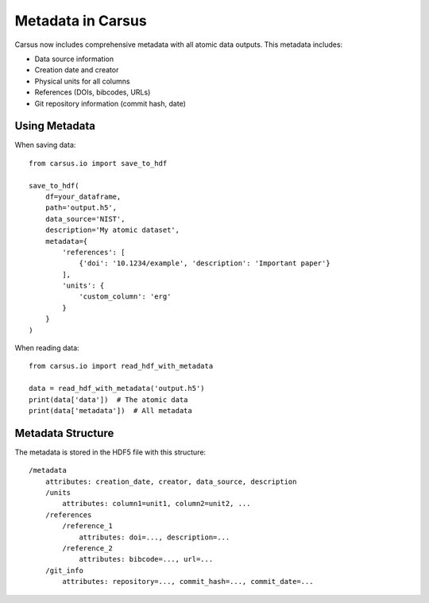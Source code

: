 Metadata in Carsus
==================

Carsus now includes comprehensive metadata with all atomic data outputs. This metadata includes:

- Data source information
- Creation date and creator
- Physical units for all columns
- References (DOIs, bibcodes, URLs)
- Git repository information (commit hash, date)

Using Metadata
--------------

When saving data::

    from carsus.io import save_to_hdf
    
    save_to_hdf(
        df=your_dataframe,
        path='output.h5',
        data_source='NIST',
        description='My atomic dataset',
        metadata={
            'references': [
                {'doi': '10.1234/example', 'description': 'Important paper'}
            ],
            'units': {
                'custom_column': 'erg'
            }
        }
    )

When reading data::

    from carsus.io import read_hdf_with_metadata
    
    data = read_hdf_with_metadata('output.h5')
    print(data['data'])  # The atomic data
    print(data['metadata'])  # All metadata

Metadata Structure
-----------------

The metadata is stored in the HDF5 file with this structure::

    /metadata
        attributes: creation_date, creator, data_source, description
        /units
            attributes: column1=unit1, column2=unit2, ...
        /references
            /reference_1
                attributes: doi=..., description=...
            /reference_2
                attributes: bibcode=..., url=...
        /git_info
            attributes: repository=..., commit_hash=..., commit_date=...